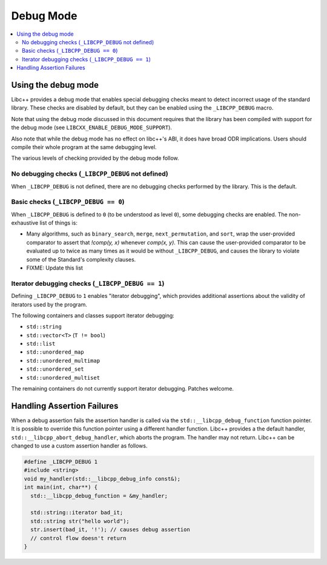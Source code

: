 ==========
Debug Mode
==========

.. contents::
   :local:

.. _using-debug-mode:

Using the debug mode
====================

Libc++ provides a debug mode that enables special debugging checks meant to detect
incorrect usage of the standard library. These checks are disabled by default, but
they can be enabled using the ``_LIBCPP_DEBUG`` macro.

Note that using the debug mode discussed in this document requires that the library
has been compiled with support for the debug mode (see ``LIBCXX_ENABLE_DEBUG_MODE_SUPPORT``).

Also note that while the debug mode has no effect on libc++'s ABI, it does have broad ODR
implications. Users should compile their whole program at the same debugging level.

The various levels of checking provided by the debug mode follow.

No debugging checks (``_LIBCPP_DEBUG`` not defined)
---------------------------------------------------
When ``_LIBCPP_DEBUG`` is not defined, there are no debugging checks performed by
the library. This is the default.

Basic checks (``_LIBCPP_DEBUG == 0``)
-------------------------------------
When ``_LIBCPP_DEBUG`` is defined to ``0`` (to be understood as level ``0``), some
debugging checks are enabled. The non-exhaustive list of things is:

- Many algorithms, such as ``binary_search``, ``merge``, ``next_permutation``, and ``sort``,
  wrap the user-provided comparator to assert that `!comp(y, x)` whenever
  `comp(x, y)`. This can cause the user-provided comparator to be evaluated
  up to twice as many times as it would be without ``_LIBCPP_DEBUG``, and
  causes the library to violate some of the Standard's complexity clauses.

- FIXME: Update this list

Iterator debugging checks (``_LIBCPP_DEBUG == 1``)
--------------------------------------------------
Defining ``_LIBCPP_DEBUG`` to ``1`` enables "iterator debugging", which provides
additional assertions about the validity of iterators used by the program.

The following containers and classes support iterator debugging:

- ``std::string``
- ``std::vector<T>`` (``T != bool``)
- ``std::list``
- ``std::unordered_map``
- ``std::unordered_multimap``
- ``std::unordered_set``
- ``std::unordered_multiset``

The remaining containers do not currently support iterator debugging.
Patches welcome.

Handling Assertion Failures
===========================
When a debug assertion fails the assertion handler is called via the
``std::__libcpp_debug_function`` function pointer. It is possible to override
this function pointer using a different handler function. Libc++ provides a
the default handler, ``std::__libcpp_abort_debug_handler``, which aborts the
program. The handler may not return. Libc++ can be changed to use a custom
assertion handler as follows.

.. code-block:: cpp

  #define _LIBCPP_DEBUG 1
  #include <string>
  void my_handler(std::__libcpp_debug_info const&);
  int main(int, char**) {
    std::__libcpp_debug_function = &my_handler;

    std::string::iterator bad_it;
    std::string str("hello world");
    str.insert(bad_it, '!'); // causes debug assertion
    // control flow doesn't return
  }

